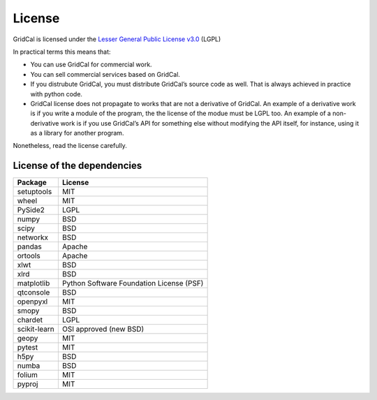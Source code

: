.. _license:


License
==============

GridCal is licensed under the `Lesser General Public License
v3.0 <https://www.gnu.org/licenses/lgpl-3.0.en.html>`__ (LGPL)

In practical terms this means that:

-  You can use GridCal for commercial work.
-  You can sell commercial services based on GridCal.
-  If you distrubute GridCal, you must distribute GridCal’s source code
   as well. That is always achieved in practice with python code.
-  GridCal license does not propagate to works that are not a derivative
   of GridCal. An example of a derivative work is if you write a module
   of the program, the the license of the modue must be LGPL too. An
   example of a non-derivative work is if you use GridCal’s API for
   something else without modifying the API itself, for instance, using
   it as a library for another program.

Nonetheless, read the license carefully.

License of the dependencies
--------------------------------

+--------------+------------------------------------------+
| Package      | License                                  |
+==============+==========================================+
| setuptools   | MIT                                      |
+--------------+------------------------------------------+
| wheel        | MIT                                      |
+--------------+------------------------------------------+
| PySide2      | LGPL                                     |
+--------------+------------------------------------------+
| numpy        | BSD                                      |
+--------------+------------------------------------------+
| scipy        | BSD                                      |
+--------------+------------------------------------------+
| networkx     | BSD                                      |
+--------------+------------------------------------------+
| pandas       | Apache                                   |
+--------------+------------------------------------------+
| ortools      | Apache                                   |
+--------------+------------------------------------------+
| xlwt         | BSD                                      |
+--------------+------------------------------------------+
| xlrd         | BSD                                      |
+--------------+------------------------------------------+
| matplotlib   | Python Software Foundation License (PSF) |
+--------------+------------------------------------------+
| qtconsole    | BSD                                      |
+--------------+------------------------------------------+
| openpyxl     | MIT                                      |
+--------------+------------------------------------------+
| smopy        | BSD                                      |
+--------------+------------------------------------------+
| chardet      | LGPL                                     |
+--------------+------------------------------------------+
| scikit-learn | OSI approved (new BSD)                   |
+--------------+------------------------------------------+
| geopy        | MIT                                      |
+--------------+------------------------------------------+
| pytest       | MIT                                      |
+--------------+------------------------------------------+
| h5py         | BSD                                      |
+--------------+------------------------------------------+
| numba        | BSD                                      |
+--------------+------------------------------------------+
| folium       | MIT                                      |
+--------------+------------------------------------------+
| pyproj       | MIT                                      |
+--------------+------------------------------------------+


